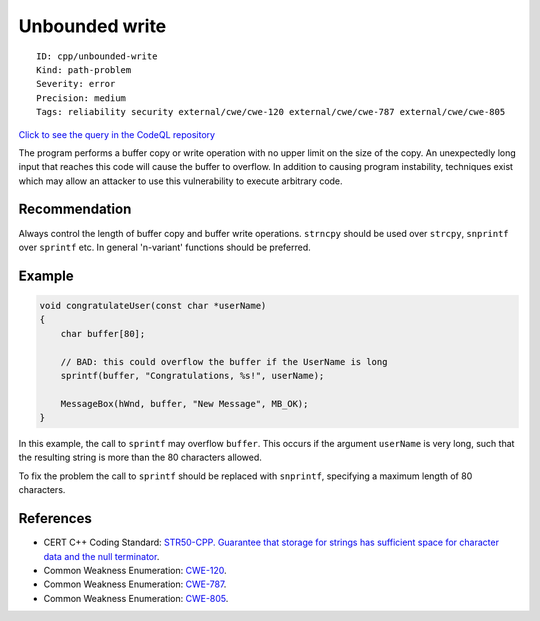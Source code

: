 Unbounded write
===============

::

    ID: cpp/unbounded-write
    Kind: path-problem
    Severity: error
    Precision: medium
    Tags: reliability security external/cwe/cwe-120 external/cwe/cwe-787 external/cwe/cwe-805

`Click to see the query in the CodeQL
repository <https://github.com/github/codeql/tree/main/cpp/ql/src/Security/CWE/CWE-120/UnboundedWrite.ql>`__

The program performs a buffer copy or write operation with no upper
limit on the size of the copy. An unexpectedly long input that reaches
this code will cause the buffer to overflow. In addition to causing
program instability, techniques exist which may allow an attacker to use
this vulnerability to execute arbitrary code.

Recommendation
--------------

Always control the length of buffer copy and buffer write operations.
``strncpy`` should be used over ``strcpy``, ``snprintf`` over
``sprintf`` etc. In general 'n-variant' functions should be preferred.

Example
-------

.. code:: c

    void congratulateUser(const char *userName)
    {
        char buffer[80];

        // BAD: this could overflow the buffer if the UserName is long
        sprintf(buffer, "Congratulations, %s!", userName);

        MessageBox(hWnd, buffer, "New Message", MB_OK);
    }

In this example, the call to ``sprintf`` may overflow ``buffer``. This
occurs if the argument ``userName`` is very long, such that the
resulting string is more than the 80 characters allowed.

To fix the problem the call to ``sprintf`` should be replaced with
``snprintf``, specifying a maximum length of 80 characters.

References
----------

-  CERT C++ Coding Standard: `STR50-CPP. Guarantee that storage for
   strings has sufficient space for character data and the null
   terminator <https://www.securecoding.cert.org/confluence/display/cplusplus/STR50-CPP.+Guarantee+that+storage+for+strings+has+sufficient+space+for+character+data+and+the+null+terminator>`__.
-  Common Weakness Enumeration:
   `CWE-120 <https://cwe.mitre.org/data/definitions/120.html>`__.
-  Common Weakness Enumeration:
   `CWE-787 <https://cwe.mitre.org/data/definitions/787.html>`__.
-  Common Weakness Enumeration:
   `CWE-805 <https://cwe.mitre.org/data/definitions/805.html>`__.
